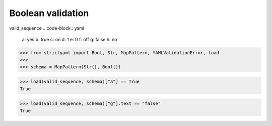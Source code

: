Boolean validation
==================

valid_sequence
.. code-block:: yaml

  a: yes
  b: true
  c: on
  d: 1
  e: 0
  f: off
  g: false
  h: no

.. code-block:: python

  >>> from strictyaml import Bool, Str, MapPattern, YAMLValidationError, load
  >>> 
  >>> schema = MapPattern(Str(), Bool())

.. code-block:: python

  >>> load(valid_sequence, schema)["a"] == True
  True

.. code-block:: python

  >>> load(valid_sequence, schema)["g"].text == "false"
  True

